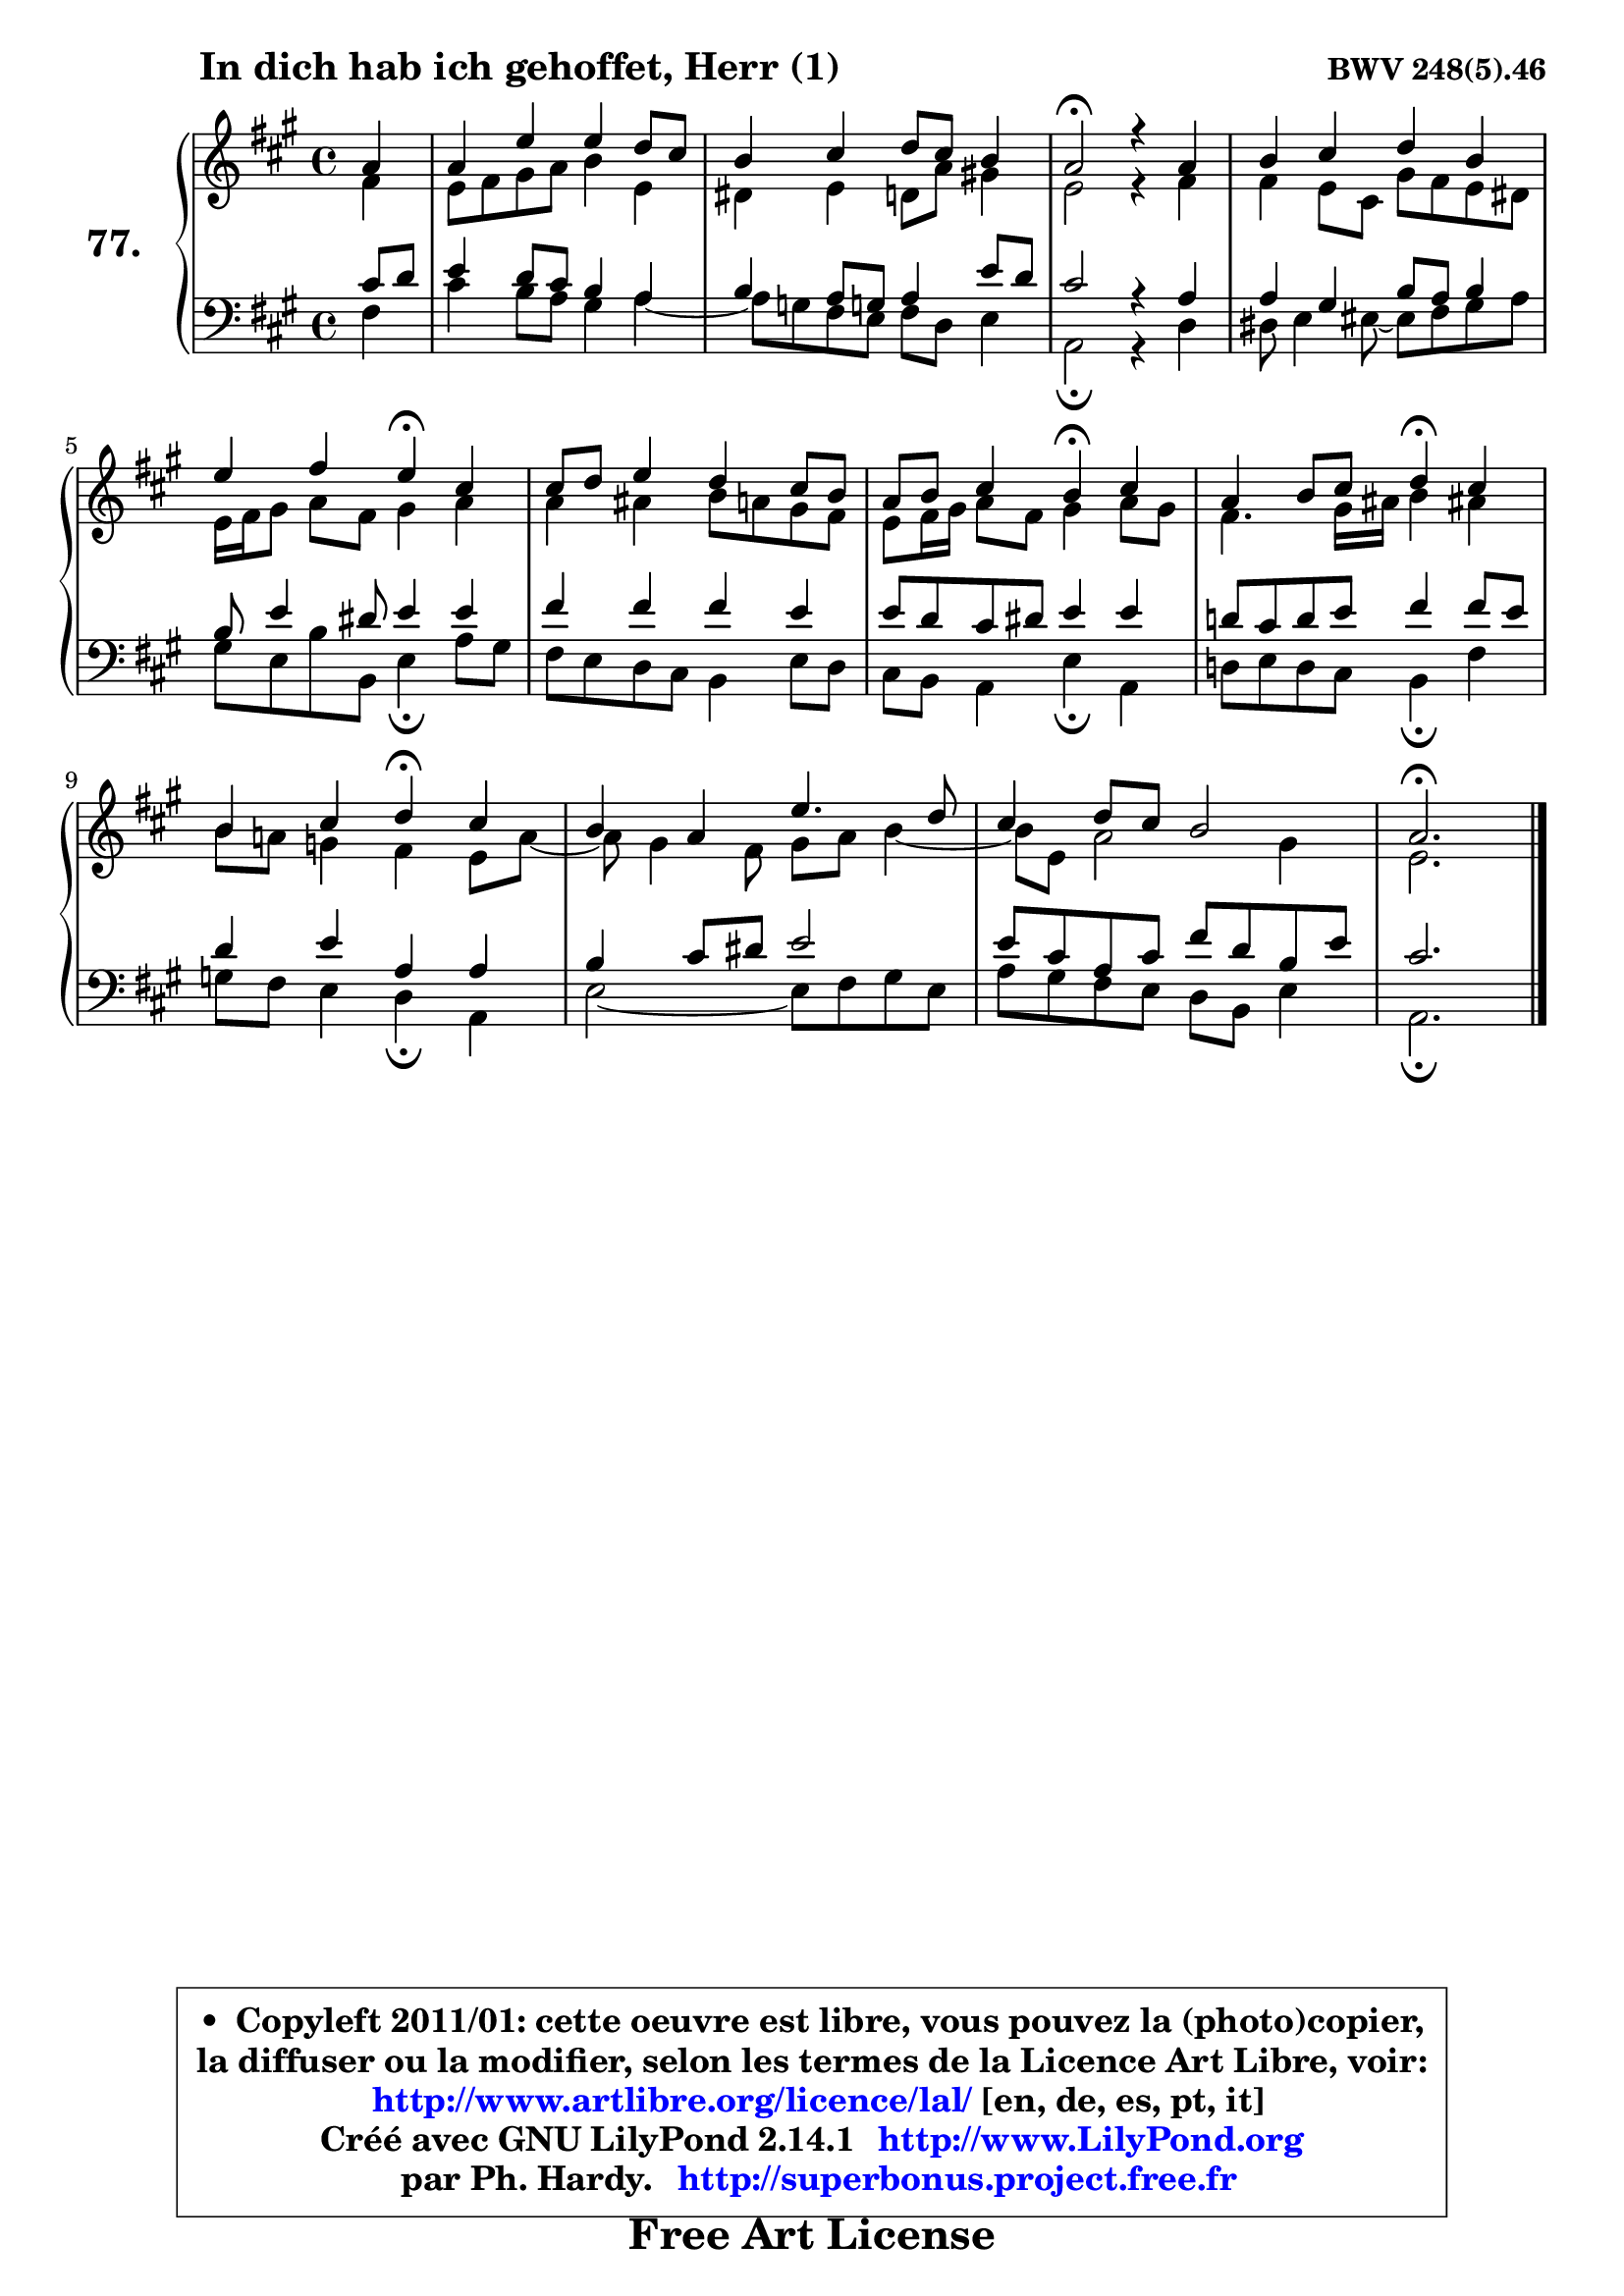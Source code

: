 
\version "2.14.1"

    \paper {
%	system-system-spacing #'padding = #0.1
%	score-system-spacing #'padding = #0.1
%	ragged-bottom = ##f
%	ragged-last-bottom = ##f
	}

    \header {
      opus = \markup { \bold "BWV 248(5).46" }
      piece = \markup { \hspace #9 \fontsize #2 \bold "In dich hab ich gehoffet, Herr (1)" }
      maintainer = "Ph. Hardy"
      maintainerEmail = "superbonus.project@free.fr"
      lastupdated = "2011/Jul/20"
      tagline = \markup { \fontsize #3 \bold "Free Art License" }
      copyright = \markup { \fontsize #3  \bold   \override #'(box-padding .  1.0) \override #'(baseline-skip . 2.9) \box \column { \center-align { \fontsize #-2 \line { • \hspace #0.5 Copyleft 2011/01: cette oeuvre est libre, vous pouvez la (photo)copier, } \line { \fontsize #-2 \line {la diffuser ou la modifier, selon les termes de la Licence Art Libre, voir: } } \line { \fontsize #-2 \with-url #"http://www.artlibre.org/licence/lal/" \line { \fontsize #1 \hspace #1.0 \with-color #blue http://www.artlibre.org/licence/lal/ [en, de, es, pt, it] } } \line { \fontsize #-2 \line { Créé avec GNU LilyPond 2.14.1 \with-url #"http://www.LilyPond.org" \line { \with-color #blue \fontsize #1 \hspace #1.0 \with-color #blue http://www.LilyPond.org } } } \line { \hspace #1.0 \fontsize #-2 \line {par Ph. Hardy. } \line { \fontsize #-2 \with-url #"http://superbonus.project.free.fr" \line { \fontsize #1 \hspace #1.0 \with-color #blue http://superbonus.project.free.fr } } } } } }

	  }

  guidemidi = {
        r4 |
        R1 |
        R1 |
        \tempo 4 = 34 r2 \tempo 4 = 78 r2 |
        R1 |
        r2 \tempo 4 = 30 r4 \tempo 4 = 78 r4 |
        R1 |
        r2 \tempo 4 = 30 r4 \tempo 4 = 78 r4 |
        r2 \tempo 4 = 30 r4 \tempo 4 = 78 r4 |
        r2 \tempo 4 = 30 r4 \tempo 4 = 78 r4 |
        R1 |
        R1 |
        \tempo 4 = 40 r2. 
	}

  upper = {
	\time 4/4
	\key a \major
	\clef treble
	\partial 4
	\voiceOne
	<< { 
	% SOPRANO
	\set Voice.midiInstrument = "acoustic grand"
	\relative c'' {
        a4 |
        a4 e' e d8 cis |
        b4 cis d8 cis b4 |
        a2\fermata r4 a4 |
        b4 cis d b |
        e4 fis e\fermata cis |
        cis8 d e4 d cis8 b |
        a8 b cis4 b\fermata cis |
        a4 b8 cis d4\fermata cis |
        b4 cis d\fermata cis |
        b4 a e'4. d8 |
        cis4 d8 cis b2 |
        a2.\fermata
        \bar "|."
	} % fin de relative
	}

	\context Voice="1" { \voiceTwo 
	% ALTO
	\set Voice.midiInstrument = "acoustic grand"
	\relative c' {
        fis4 |
        e8 fis gis a b4 e, |
        dis4 e d8 a' gis!4 |
        e2 r4 fis4 |
        fis4 e8 cis gis' fis e dis |
        e16 fis16 gis8 a fis gis4 a |
        a4 ais b8 a gis fis |
        e8 fis16 gis a8 fis gis4 a8 gis |
        fis4. gis16 ais b4 ais! |
        b8 a! g4 fis e8 a8 ~ |
	a8 gis4 fis8 gis a b4 ~ |
	b8 e,8 a2 gis4 |
        e2.
        \bar "|."
	} % fin de relative
	\oneVoice
	} >>
	}

    lower = {
	\time 4/4
	\key a \major
	\clef bass
	\partial 4
	\voiceOne
	<< { 
	% TENOR
	\set Voice.midiInstrument = "acoustic grand"
	\relative c' {
        cis8 d |
        e4 d8 cis b4 a |
        b4 a8 g! a4 e'8 d |
        cis2 r4 a4 |
        a4 gis b8 a b4 |
        b8 e4 dis8 e4 e |
        fis4 fis fis e |
        e8 d cis dis e4 e |
        d!8 cis d e fis4 fis8 e |
        d4 e a, a |
        b4 cis8 dis e2 |
        e8 cis a cis fis d b e |
        cis2.
        \bar "|."
	} % fin de relative
	}
	\context Voice="1" { \voiceTwo 
	% BASS
	\set Voice.midiInstrument = "acoustic grand"
	\relative c {
        fis4 |
        cis'4 b8 a gis4 a4 ~ |
	a8 g8 fis e fis d e4 |
        a,2\fermata r4 d4 |
        dis8 e4 eis8 ~ eis fis8 gis a |
        gis8 e b' b, e4\fermata a8 gis |
        fis8 e d cis b4 e8 d |
        cis8 b a4 e'\fermata a, |
        d!8 e d cis b4\fermata fis' |
        g8 fis e4 d\fermata a |
        e'2 ~ e8 fis gis e |
        a8 gis fis e d b e4 |
        a,2.\fermata
        \bar "|."
	} % fin de relative
	\oneVoice
	} >>
	}


    \score { 

	\new PianoStaff <<
	\set PianoStaff.instrumentName = \markup { \bold \huge "77." }
	\new Staff = "upper" \upper
	\new Staff = "lower" \lower
	>>

    \layout {
%	ragged-last = ##f
	   }

         } % fin de score

  \score {
    \unfoldRepeats { << \guidemidi \upper \lower >> }
    \midi {
    \context {
     \Staff
      \remove "Staff_performer"
               }

     \context {
      \Voice
       \consists "Staff_performer"
                }

     \context { 
      \Score
      tempoWholesPerMinute = #(ly:make-moment 78 4)
		}
	    }
	}

